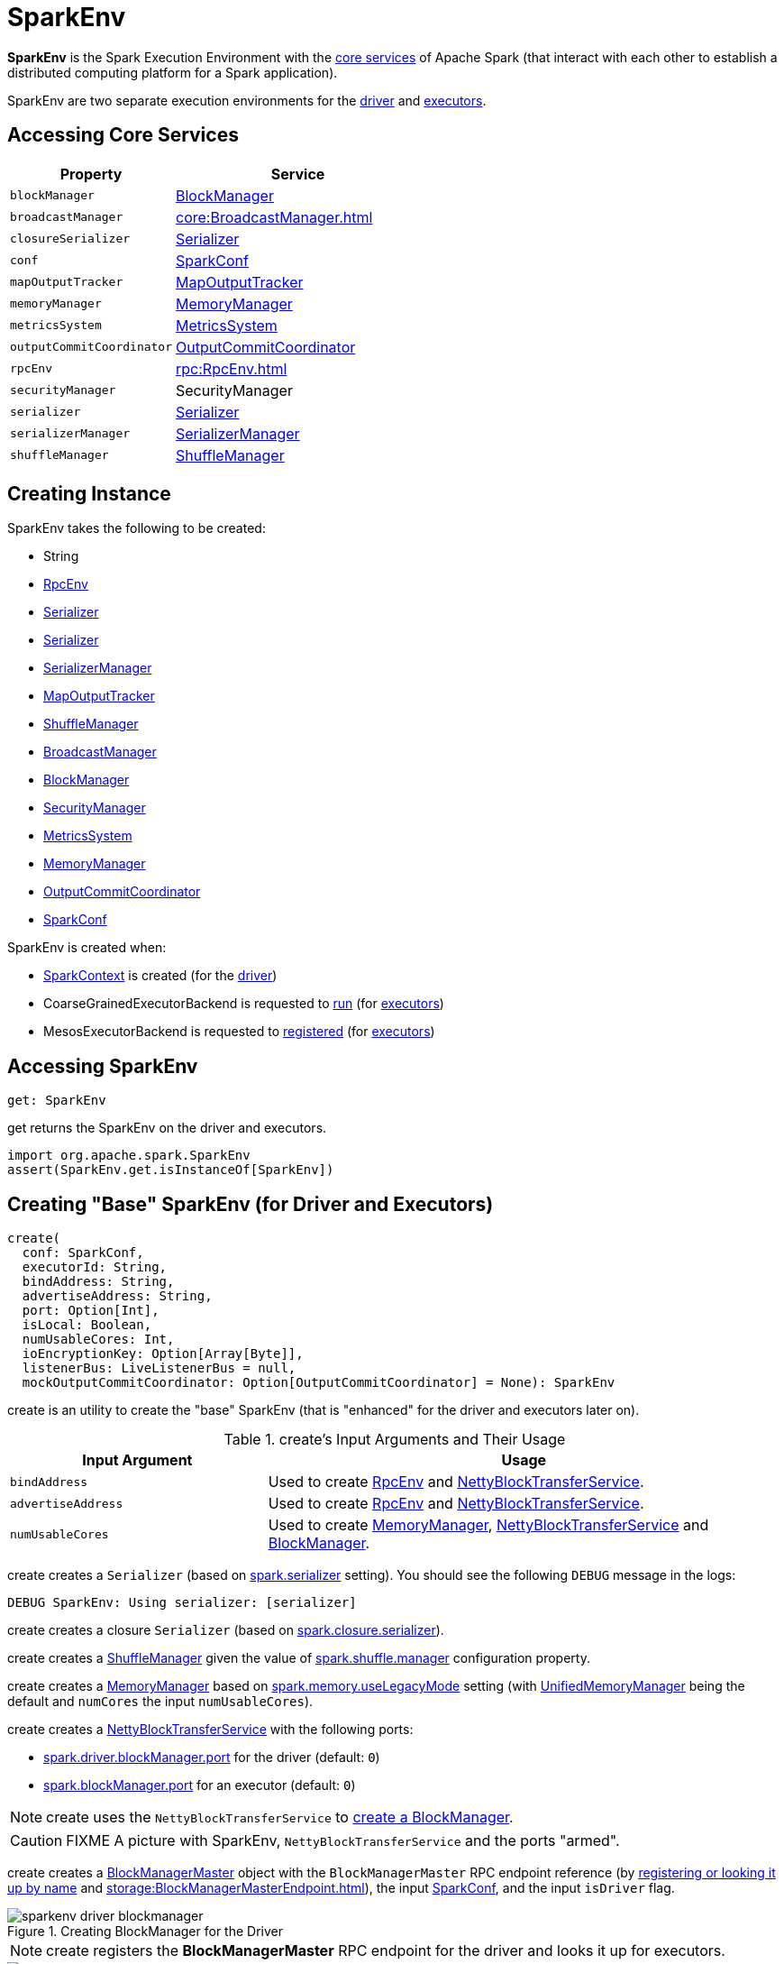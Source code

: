 = SparkEnv

*SparkEnv* is the Spark Execution Environment with the <<services, core services>> of Apache Spark (that interact with each other to establish a distributed computing platform for a Spark application).

SparkEnv are two separate execution environments for the <<createDriverEnv, driver>> and <<createExecutorEnv, executors>>.

== [[services]] Accessing Core Services

[cols="40m,60",options="header",width="100%"]
|===
| Property
| Service

| [[blockManager]] blockManager
| xref:storage:BlockManager.adoc[BlockManager]

| [[broadcastManager]] broadcastManager
| xref:core:BroadcastManager.adoc[]

| [[closureSerializer]] closureSerializer
| xref:serializer:Serializer.adoc[Serializer]

| [[conf]] conf
| xref:ROOT:SparkConf.adoc[SparkConf]

| [[mapOutputTracker]] mapOutputTracker
| xref:scheduler:MapOutputTracker.adoc[MapOutputTracker]

| [[memoryManager]] memoryManager
| xref:memory:MemoryManager.adoc[MemoryManager]

| [[metricsSystem]] metricsSystem
| xref:metrics:spark-metrics-MetricsSystem.adoc[MetricsSystem]

| [[outputCommitCoordinator]] outputCommitCoordinator
| xref:scheduler:OutputCommitCoordinator.adoc[OutputCommitCoordinator]

| [[rpcEnv]] rpcEnv
| xref:rpc:RpcEnv.adoc[]

| [[securityManager]] securityManager
| SecurityManager

| [[serializer]] serializer
| xref:serializer:Serializer.adoc[Serializer]

| [[serializerManager]] serializerManager
| xref:serializer:SerializerManager.adoc[SerializerManager]

| [[shuffleManager]] shuffleManager
| xref:shuffle:ShuffleManager.adoc[ShuffleManager]

|===

== [[creating-instance]] Creating Instance

SparkEnv takes the following to be created:

* [[executorId]] String
* <<rpcEnv, RpcEnv>>
* <<serializer, Serializer>>
* <<closureSerializer, Serializer>>
* <<serializerManager, SerializerManager>>
* <<mapOutputTracker, MapOutputTracker>>
* <<shuffleManager, ShuffleManager>>
* <<broadcastManager, BroadcastManager>>
* <<blockManager, BlockManager>>
* <<securityManager, SecurityManager>>
* <<metricsSystem, MetricsSystem>>
* <<memoryManager, MemoryManager>>
* <<outputCommitCoordinator, OutputCommitCoordinator>>
* <<conf, SparkConf>>

SparkEnv is created when:

* xref:ROOT:spark-SparkContext-creating-instance-internals.adoc[SparkContext] is created (for the <<createDriverEnv, driver>>)

* CoarseGrainedExecutorBackend is requested to xref:executor:CoarseGrainedExecutorBackend.adoc#run[run] (for <<createExecutorEnv, executors>>)

* MesosExecutorBackend is requested to xref:spark-on-mesos:spark-executor-backends-MesosExecutorBackend.adoc#registered[registered] (for <<createExecutorEnv, executors>>)

== [[get]] Accessing SparkEnv

[source, scala]
----
get: SparkEnv
----

get returns the SparkEnv on the driver and executors.

[source, scala]
----
import org.apache.spark.SparkEnv
assert(SparkEnv.get.isInstanceOf[SparkEnv])
----

== [[create]] Creating "Base" SparkEnv (for Driver and Executors)

[source, scala]
----
create(
  conf: SparkConf,
  executorId: String,
  bindAddress: String,
  advertiseAddress: String,
  port: Option[Int],
  isLocal: Boolean,
  numUsableCores: Int,
  ioEncryptionKey: Option[Array[Byte]],
  listenerBus: LiveListenerBus = null,
  mockOutputCommitCoordinator: Option[OutputCommitCoordinator] = None): SparkEnv
----

create is an utility to create the "base" SparkEnv (that is "enhanced" for the driver and executors later on).

.create's Input Arguments and Their Usage
[cols="1,2",options="header",width="100%"]
|===
| Input Argument
| Usage

| `bindAddress`
| Used to create xref:rpc:index.adoc[RpcEnv] and xref:storage:NettyBlockTransferService.adoc#creating-instance[NettyBlockTransferService].

| `advertiseAddress`
| Used to create xref:rpc:index.adoc[RpcEnv] and xref:storage:NettyBlockTransferService.adoc#creating-instance[NettyBlockTransferService].

| `numUsableCores`
| Used to create xref:memory:MemoryManager.adoc[MemoryManager],
 xref:storage:NettyBlockTransferService.adoc#creating-instance[NettyBlockTransferService] and xref:storage:BlockManager.adoc#creating-instance[BlockManager].
|===

[[create-Serializer]]
create creates a `Serializer` (based on <<spark_serializer, spark.serializer>> setting). You should see the following `DEBUG` message in the logs:

```
DEBUG SparkEnv: Using serializer: [serializer]
```

[[create-closure-Serializer]]
create creates a closure `Serializer` (based on <<spark_closure_serializer, spark.closure.serializer>>).

[[ShuffleManager]][[create-ShuffleManager]]
create creates a xref:shuffle:ShuffleManager.adoc[ShuffleManager] given the value of xref:ROOT:configuration-properties.adoc#spark.shuffle.manager[spark.shuffle.manager] configuration property.

[[MemoryManager]][[create-MemoryManager]]
create creates a xref:memory:MemoryManager.adoc[MemoryManager] based on xref:ROOT:configuration-properties.adoc#spark.memory.useLegacyMode[spark.memory.useLegacyMode] setting (with xref:memory:UnifiedMemoryManager.adoc[UnifiedMemoryManager] being the default and `numCores` the input `numUsableCores`).

[[NettyBlockTransferService]][[create-NettyBlockTransferService]]
create creates a xref:storage:NettyBlockTransferService.adoc#creating-instance[NettyBlockTransferService] with the following ports:

* link:spark-driver.adoc#spark_driver_blockManager_port[spark.driver.blockManager.port] for the driver (default: `0`)

* xref:storage:BlockManager.adoc#spark_blockManager_port[spark.blockManager.port] for an executor (default: `0`)

NOTE: create uses the `NettyBlockTransferService` to <<create-BlockManager, create a BlockManager>>.

CAUTION: FIXME A picture with SparkEnv, `NettyBlockTransferService` and the ports "armed".

[[BlockManagerMaster]][[create-BlockManagerMaster]]
create creates a xref:storage:BlockManagerMaster.adoc#creating-instance[BlockManagerMaster] object with the `BlockManagerMaster` RPC endpoint reference (by <<registerOrLookupEndpoint, registering or looking it up by name>> and xref:storage:BlockManagerMasterEndpoint.adoc[]), the input xref:ROOT:SparkConf.adoc[SparkConf], and the input `isDriver` flag.

.Creating BlockManager for the Driver
image::sparkenv-driver-blockmanager.png[align="center"]

NOTE: create registers the *BlockManagerMaster* RPC endpoint for the driver and looks it up for executors.

.Creating BlockManager for Executor
image::sparkenv-executor-blockmanager.png[align="center"]

[[BlockManager]][[create-BlockManager]]
create creates a xref:storage:BlockManager.adoc#creating-instance[BlockManager] (using the above <<BlockManagerMaster, BlockManagerMaster>>, <<create-NettyBlockTransferService, NettyBlockTransferService>> and other services).

create creates a xref:core:BroadcastManager.adoc[].

[[MapOutputTracker]][[create-MapOutputTracker]]
create creates a xref:scheduler:MapOutputTrackerMaster.adoc[MapOutputTrackerMaster] or xref:scheduler:MapOutputTrackerWorker.adoc[MapOutputTrackerWorker] for the driver and executors, respectively.

NOTE: The choice of the real implementation of xref:scheduler:MapOutputTracker.adoc[MapOutputTracker] is based on whether the input `executorId` is *driver* or not.

[[MapOutputTrackerMasterEndpoint]][[create-MapOutputTrackerMasterEndpoint]]
create <<registerOrLookupEndpoint, registers or looks up `RpcEndpoint`>> as *MapOutputTracker*. It registers xref:scheduler:MapOutputTrackerMasterEndpoint.adoc[MapOutputTrackerMasterEndpoint] on the driver and creates a RPC endpoint reference on executors. The RPC endpoint reference gets assigned as the xref:scheduler:MapOutputTracker.adoc#trackerEndpoint[MapOutputTracker RPC endpoint].

CAUTION: FIXME

[[create-CacheManager]]
It creates a CacheManager.

[[create-MetricsSystem]]
It creates a MetricsSystem for a driver and a worker separately.

It initializes `userFiles` temporary directory used for downloading dependencies for a driver while this is the executor's current working directory for an executor.

[[create-OutputCommitCoordinator]]
An OutputCommitCoordinator is created.

create is used when SparkEnv is requested for the SparkEnv for the <<createDriverEnv, driver>> and <<createExecutorEnv, executors>>.

== [[registerOrLookupEndpoint]] Registering or Looking up RPC Endpoint by Name

[source, scala]
----
registerOrLookupEndpoint(
  name: String,
  endpointCreator: => RpcEndpoint)
----

`registerOrLookupEndpoint` registers or looks up a RPC endpoint by `name`.

If called from the driver, you should see the following INFO message in the logs:

```
Registering [name]
```

And the RPC endpoint is registered in the RPC environment.

Otherwise, it obtains a RPC endpoint reference by `name`.

== [[createDriverEnv]] Creating SparkEnv for Driver

[source, scala]
----
createDriverEnv(
  conf: SparkConf,
  isLocal: Boolean,
  listenerBus: LiveListenerBus,
  numCores: Int,
  mockOutputCommitCoordinator: Option[OutputCommitCoordinator] = None): SparkEnv
----

`createDriverEnv` creates a SparkEnv execution environment for the driver.

.Spark Environment for driver
image::sparkenv-driver.png[align="center"]

`createDriverEnv` accepts an instance of xref:ROOT:SparkConf.adoc[SparkConf], link:spark-deployment-environments.adoc[whether it runs in local mode or not], xref:scheduler:LiveListenerBus.adoc[], the number of cores to use for execution in local mode or `0` otherwise, and a xref:scheduler:OutputCommitCoordinator.adoc[OutputCommitCoordinator] (default: none).

`createDriverEnv` ensures that link:spark-driver.adoc#spark_driver_host[spark.driver.host] and link:spark-driver.adoc#spark_driver_port[spark.driver.port] settings are defined.

It then passes the call straight on to the <<create, create helper method>> (with `driver` executor id, `isDriver` enabled, and the input parameters).

NOTE: `createDriverEnv` is exclusively used by link:spark-SparkContext-creating-instance-internals.adoc#createSparkEnv[SparkContext to create a SparkEnv] (while a xref:ROOT:SparkContext.adoc#creating-instance[SparkContext is being created for the driver]).

== [[createExecutorEnv]] Creating SparkEnv for Executor

[source, scala]
----
createExecutorEnv(
  conf: SparkConf,
  executorId: String,
  hostname: String,
  numCores: Int,
  ioEncryptionKey: Option[Array[Byte]],
  isLocal: Boolean): SparkEnv
----

`createExecutorEnv` creates an *executor's (execution) environment* that is the Spark execution environment for an executor.

.Spark Environment for executor
image::sparkenv-executor.png[align="center"]

NOTE: `createExecutorEnv` is a `private[spark]` method.

`createExecutorEnv` simply <<create, creates the base SparkEnv>> (passing in all the input parameters) and <<set, sets it as the current SparkEnv>>.

NOTE: The number of cores `numCores` is configured using `--cores` command-line option of `CoarseGrainedExecutorBackend` and is specific to a cluster manager.

NOTE: `createExecutorEnv` is used when xref:executor:CoarseGrainedExecutorBackend.adoc#run[`CoarseGrainedExecutorBackend` runs] and link:spark-executor-backends-MesosExecutorBackend.adoc#registered[`MesosExecutorBackend` registers a Spark executor].

== [[stop]] Stopping SparkEnv

[source, scala]
----
stop(): Unit
----

stop checks <<isStopped, isStopped>> internal flag and does nothing when enabled already.

Otherwise, stop turns `isStopped` flag on, stops all `pythonWorkers` and requests the following services to stop:

1. xref:scheduler:MapOutputTracker.adoc#stop[MapOutputTracker]
2. xref:shuffle:ShuffleManager.adoc#stop[ShuffleManager]
3. xref:core:BroadcastManager.adoc#stop[BroadcastManager]
4. xref:storage:BlockManager.adoc#stop[BlockManager]
5. xref:storage:BlockManagerMaster.adoc#stop[BlockManagerMaster]
6. link:spark-metrics-MetricsSystem.adoc#stop[MetricsSystem]
7. xref:scheduler:OutputCommitCoordinator.adoc#stop[OutputCommitCoordinator]

stop xref:rpc:index.adoc#shutdown[requests `RpcEnv` to shut down] and xref:rpc:index.adoc#awaitTermination[waits till it terminates].

Only on the driver, stop deletes the <<driverTmpDir, temporary directory>>. You can see the following WARN message in the logs if the deletion fails.

```
Exception while deleting Spark temp dir: [path]
```

NOTE: stop is used when xref:ROOT:SparkContext.adoc#stop[`SparkContext` stops] (on the driver) and xref:executor:Executor.adoc#stop[`Executor` stops].

== [[set]] `set` Method

[source, scala]
----
set(e: SparkEnv): Unit
----

`set` saves the input SparkEnv to <<env, env>> internal registry (as the default SparkEnv).

NOTE: `set` is used when...FIXME

== [[environmentDetails]] environmentDetails Utility

[source, scala]
----
environmentDetails(
  conf: SparkConf,
  schedulingMode: String,
  addedJars: Seq[String],
  addedFiles: Seq[String]): Map[String, Seq[(String, String)]]
----

environmentDetails...FIXME

environmentDetails is used when SparkContext is requested to xref:ROOT:SparkContext.adoc#postEnvironmentUpdate[post a SparkListenerEnvironmentUpdate event].

== [[logging]] Logging

Enable `ALL` logging level for `org.apache.spark.SparkEnv` logger to see what happens inside.

Add the following line to `conf/log4j.properties`:

[source]
----
log4j.logger.org.apache.spark.SparkEnv=ALL
----

Refer to xref:ROOT:spark-logging.adoc[Logging].

== [[internal-properties]] Internal Properties

[cols="30m,70",options="header",width="100%"]
|===
| Name
| Description

| isStopped
| [[isStopped]] Used to mark SparkEnv stopped

Default: `false`

| driverTmpDir
| [[driverTmpDir]]

|===
